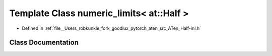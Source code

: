 .. _template_class_std__numeric_limits_LT__at__Half__GT:

Template Class numeric_limits< at::Half >
=========================================

- Defined in :ref:`file__Users_robkunkle_fork_goodlux_pytorch_aten_src_ATen_Half-inl.h`


Class Documentation
-------------------


.. doxygenclass:: std::numeric_limits< at::Half >
   :members:
   :protected-members:
   :undoc-members: